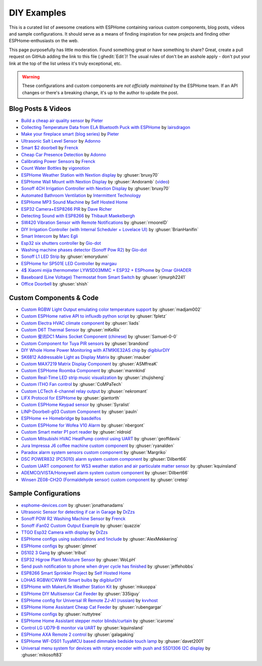 DIY Examples
============

.. seo::
    :description: Community curated list of DIY creations and custom code for ESPHome.
    :image: earth.png

This is a curated list of awesome creations with ESPHome containing various
custom components, blog posts, videos and sample configurations. It should serve as a means of
finding inspiration for new projects and finding other ESPHome-enthusiasts on the web.

This page purposefully has little moderation. Found something great or have something to share?
Great, create a pull request on GitHub adding the link to this file (:ghedit:`Edit`)!
The usual rules of don't be an asshole apply - don't put your link at the top of the list
unless it's truly exceptional, etc.

.. warning::

    These configurations and custom components are *not officially maintained* by the
    ESPHome team. If an API changes or there's a breaking change, it's up to the author to update
    the post.

Blog Posts & Videos
-------------------
- `Build a cheap air quality sensor <https://www.pieterbrinkman.com/2021/02/03/build-a-cheap-air-quality-meter-using-esphome-home-assistant-and-a-particulate-matter-sensor/>`__ by `Pieter <http://www.pieterbrinkman.com>`__
- `Collecting Temperature Data from ELA Bluetooth Puck with ESPHome <https://blog.weinreich.org/posts/2020/2020-12-14-esphome-ble-ela/>`__ by `lairsdragon <https://www.weinreich.org/>`__
- `Make your fireplace smart (blog series) <http://www.pieterbrinkman.com/category/home-automation/make-your-bellfire-fireplace-smart/>`__ by `Pieter <http://www.pieterbrinkman.com>`__
- `Ultrasonic Salt Level Sensor <https://adonno.com/salt-level-sensor/>`__ by `Adonno <https://adonno.com>`__
- `Smart $2 doorbell <https://frenck.dev/diy-smart-doorbell-for-just-2-dollar/>`__ by `Frenck <https://frenck.dev>`__
- `Cheap Car Presence Detection <https://adonno.com/car-presence-position-detection/>`__ by `Adonno <https://adonno.com>`__
- `Calibrating Power Sensors <https://frenck.dev/calibrating-an-esphome-flashed-power-plug/>`__ by `Frenck <https://frenck.dev>`__
- `Count Water Bottles <https://vigonotion.com/blog/monitor-remainding-water-bottles/>`__ by `vigonotion <https://vigonotion.com>`__
- `ESPHome Weather Station with Nextion display <https://github.com/bruxy70/Home-Assistant-ESPHome-Weather-Station>`__ by :ghuser:`bruxy70`
- `ESPHome Wall Mount with Nextion Display <https://github.com/Andoramb/Nextion-wall-mount>`__ by :ghuser:`Andoramb` (`video <https://www.youtube.com/watch?v=TL8wZNnS4jI>`__)
- `Sonoff 4CH Irrigation Controller with Nextion Display <https://github.com/bruxy70/Irrigation-with-display>`__ by :ghuser:`bruxy70`
- `Automated Bathroom Ventilation <https://www.youtube.com/watch?v=weBDnmrQYOs>`__ by `Intermittent Technology <https://intermit.tech>`__
- `ESPHome MP3 Sound Machine <https://selfhostedhome.com/esp8266-mp3-sound-machine/>`__ by `Self Hosted Home <https://selfhostedhome.com>`__
- `ESP32 Camera+ESP8266 PIR <https://www.dopebuild.com/i-am-sorry-dave-i-am-unable-to-do-that/>`__ by `Dave Richer <https://dopebuild.com/>`__
- `Detecting Sound with ESP8266 <https://thibmaek.com/post/detecting-sound-level-using-esp8266-and-esphome>`__ by `Thibault Maekelbergh <https://thibmaek.com>`__
- `SW420 Vibration Sensor with Remote Notifications <https://github.com/rmooreID/Home-Assistant-Appliance-Monitor/>`__ by :ghuser:`rmooreID`
- `DIY Irrigation Controller (with Internal Scheduler + Lovelace UI) <https://brianhanifin.com/posts/diy-irrigation-controller-esphome-home-assistant/>`__ by :ghuser:`BrianHanifin`
- `Smart Intercom <https://frog32.ch/smart-intercom.html>`__ by `Marc Egli <https://frog32.ch/>`__
- `Esp32 six shutters controller <https://github.com/Gio-dot/Six-shutters-ESP32-controller>`__ by `Gio-dot <https://github.com/Gio-dot>`__
- `Washing machine phases detector (Sonoff Pow R2) <https://github.com/Gio-dot/Washing-Machine-Sonoff-Pow-R2-Esphome>`__ by `Gio-dot <https://github.com/Gio-dot>`__
- `Sonoff L1 LED Strip <https://emorydunn.com/blog/2020/08/10/sonoff-l1-home-assistant/>`__ by :ghuser:`emorydunn`
- `ESPHome for SP501E LED Controller <https://margau.net/posts/2020-11-21-2h-led-hack/>`__ by `margau <https://margau.net>`__
- `4$ Xiaomi mijia thermometer LYWSD03MMC + ESP32 + ESPhome <https://omarghader.github.io/how-to-monitor-your-home-temperature-with-esp32-and-xiaomi-mijia-using-esphome/>`__ by `Omar GHADER <https://omarghader.github.io/post>`__
- `Baseboard (Line Voltage) Thermostat from Smart Switch <https://github.com/rjmurph2241/baseboard-heating-thermostat>`__ by :ghuser:`rjmurph2241`
- `Office Doorbell <https://github.com/shish/esphome-projects/blob/master/office-doorbell.md>`__ by :ghuser:`shish`

Custom Components & Code
------------------------

- `Custom RGBW Light Output emulating color temperature support <https://gist.github.com/madjam002/31cc88640efa370630fed6914fa4eb7f>`__ by :ghuser:`madjam002`
- `Custom ESPHome native API to influxdb python script <https://gist.github.com/fpletz/d071c72e45d17ba274fd61ca7a465033#file-esphome-sensor-influxdb-py>`__ by :ghuser:`fpletz`
- `Custom Electra HVAC climate component <https://gist.github.com/liads/c702fd4b8529991af9cd52d03b694814>`__ by :ghuser:`liads`
- `Custom D6T Thermal Sensor <https://gist.github.com/mKeRix/4fc553574af0a2d8682734695160b859>`__ by :ghuser:`mKeRix`
- `Custom 斐讯DC1 Mains Socket Component (chinese) <https://github.com/Samuel-0-0/phicomm_dc1-esphome>`__ by :ghuser:`Samuel-0-0`
- `Custom Component for Tuya PIR sensors <https://github.com/brandond/esphome-tuya_pir>`__ by :ghuser:`brandond`
- `DIY Whole Home Power Monitoring with ATM90E32AS chip <https://www.youtube.com/watch?v=BOgy6QbfeZk>`__ by `digiblurDIY <https://www.youtube.com/channel/UC5ZdPKE2ckcBhljTc2R_qNA>`__
- `SK6812 Addressable Light as Display Matrix <https://github.com/rnauber/ESPHomeMatrixLED>`__ by :ghuser:`rnauber`
- `Custom MAX7219 Matrix Display Component <https://github.com/ASMfreaK/esphome_max7219>`__ by :ghuser:`ASMfreaK`
- `Custom ESPHome Roomba Component <https://github.com/mannkind/ESPHomeRoombaComponent>`__ by :ghuser:`mannkind`
- `Custom Real-Time LED strip music visualization <https://github.com/zhujisheng/audio-reactive-led-strip>`__ by :ghuser:`zhujisheng`
- `Custom ITHO Fan control <https://github.com/CoMPaTech/esphome_c1101>`__ by :ghuser:`CoMPaTech`
- `Custom LCTech 4-channel relay output <https://github.com/nekromant/esphome-lctech-4chanel-modules>`__ by :ghuser:`nekromant`
- `LIFX Protocol for ESPHome <https://github.com/giantorth/ESPHomeLifx>`__ by :ghuser:`giantorth`
- `Custom ESPHome Keypad sensor <https://github.com/Syralist/esphomekeypad>`__ by :ghuser:`Syralist`
- `LINP-Doorbell-g03 Custom Component <https://github.com/pauln/esphome-linp-doorbell-g03>`__ by :ghuser:`pauln`
- `ESPHome <-> Homebridge <https://www.npmjs.com/package/homebridge-esphome>`__ by `basdelfos <https://www.npmjs.com/~basdelfos>`__
- `Custom ESPHome for Wofea V10 Alarm <https://github.com/nbergont/wofea_v10_hack>`__ by :ghuser:`nbergont`
- `Custom Smart meter P1 port reader <https://github.com/nldroid/CustomP1UartComponent>`__ by :ghuser:`nldroid`
- `Custom Mitsubishi HVAC HeatPump control using UART <https://github.com/geoffdavis/esphome-mitsubishiheatpump>`__ by :ghuser:`geoffdavis`
- `Jura Impressa J6 coffee machine custom component <https://github.com/ryanalden/esphome-jura-component>`__ by :ghuser:`ryanalden`
- `Paradox alarm system sensors custom component <https://github.com/Margriko/Paradox-ESPHome>`__ by :ghuser:`Margriko`
- `DSC POWER832 (PC5010) alarm system custom component <https://github.com/Dilbert66/esphome-dsckeybus>`__ by :ghuser:`Dilbert66`
- `Custom UART component for WS3 weather station and air particulate matter sensor <https://github.com/kquinsland/ws3-to-esphome-bridge>`__ by :ghuser:`kquinsland`
- `ADEMCO/VISTA/Honeywell alarm system custom component <https://github.com/Dilbert66/esphome-vistaECP>`__ by :ghuser:`Dilbert66`
- `Winsen ZE08-CH2O (Formaldehyde sensor) custom component <https://gist.github.com/cretep/f96606dc6a4eae0d85993d6085959220>`__ by :ghuser:`cretep`

Sample Configurations
---------------------

- `esphome-devices.com <https://www.esphome-devices.com/>`__ by :ghuser:`jonathanadams`
- `Ultrasonic Sensor for detecting if car in Garage <https://gist.github.com/Snipercaine/f3908a051fd79e6d7d7b765152666c2a>`__ by `DrZzs <http://drzzs.com/>`__
- `Sonoff POW R2 Washing Machine Sensor <https://gist.github.com/frenck/1b4f0ea98f1f6d86d597c2d9636636db>`__ by `Frenck <https://frenck.dev>`__
- `Sonoff iFan02 Custom Output Example <https://gist.github.com/quazzie/09ee3ef2c419ecbcf979a7410062481b>`__ by :ghuser:`quazzie`
- `TTGO Esp32 Camera with display <https://gist.github.com/Snipercaine/d8345571563536e9661422c3509d1119>`__ by `DrZzs <http://drzzs.com/>`__
- `ESPHome configs using substitutions and !include <https://github.com/AlexMekkering/esphome-config>`__ by :ghuser:`AlexMekkering`
- `ESPHome configs <https://github.com/glmnet/esphome_devices>`__ by :ghuser:`glmnet`
- `DS102 3 Gang <https://gist.github.com/tribut/ddde2ef1e2fa3919c50c4ab9c03e7056>`__ by :ghuser:`tribut`
- `ESP32 Higrow Plant Moisture Sensor <https://gist.github.com/WoLpH/bc284ba9aeb5d1263f72d6294e239c1a>`__ by :ghuser:`WoLpH`
- `Send push notification to phone when dryer cycle has finished <https://gist.github.com/jeffehobbs/93ab682705ec3bbba19887903e7ccdb9>`__ by :ghuser:`jeffehobbs`
- `ESP8266 Smart Sprinkler Project <https://github.com/selfhostedhome/smart-sprinkler>`__ by `Self Hosted Home <https://selfhostedhome.com>`__
- `LOHAS RGBW/CWWW Smart bulbs <https://www.youtube.com/watch?v=fTb6n6flJIw>`__ by `digiblurDIY <https://www.youtube.com/channel/UC5ZdPKE2ckcBhljTc2R_qNA>`__
- `ESPHome with MakerLife Weather Station Kit <https://github.com/mkuoppa/esphomeweatherstation>`__ by :ghuser:`mkuoppa`
- `ESPHome DIY Multisensor Cat Feeder <https://github.com/335iguy/diy-multisensor-cat-feeder>`__ by :ghuser:`335iguy`
- `ESPHome config for Universal IR Remote ZJ-A1 (russian) <https://kvvhost.ru/2019/10/30/review-firmware-zj-a1-ir-remote/>`__ by `kvvhost <https://kvvhost.ru/>`__
- `ESPHome Home Assistant Cheap Cat Feeder <https://github.com/rubengargar/diy-cheap-cat-feeder>`__ by :ghuser:`rubengargar`
- `ESPHome configs <https://github.com/nuttytree/ESPHome-Devices>`__ by :ghuser:`nuttytree`
- `ESPHome Home Assistant stepper motor blinds/curtain <https://github.com/icarome/esphome/blob/master/cortina.yaml>`__ by :ghuser:`icarome`
- `Control LG UD79-B monitor via UART <https://github.com/kquinsland/lg-m43mu79-esp-home-bridge>`__ by :ghuser:`kquinsland`
- `ESPHome AXA Remote 2 control <https://github.com/galagaking/espaxa/>`__ by :ghuser:`galagaking`
- `ESPHome WF-DS01 TuyaMCU based dimmable bedside touch lamp <https://github.com/davet2001/miscellaneous/blob/master/tuyamcu_ws-df01_touchlamp.yaml>`__ by :ghuser:`davet2001`
- `Universal menu system for devices with rotary encoder with push and SSD1306 I2C display <https://github.com/mikosoft83/pithy_screen_menu_system>`__ by :ghuser:`mikosoft83`
